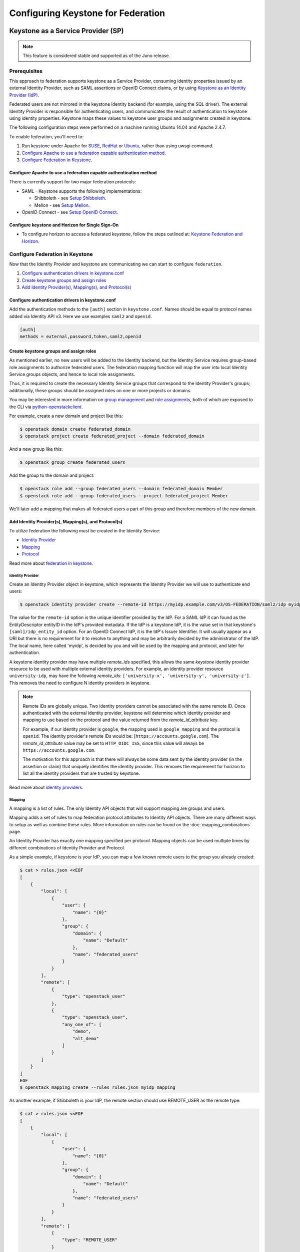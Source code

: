 ..
    Licensed under the Apache License, Version 2.0 (the "License"); you may not
    use this file except in compliance with the License. You may obtain a copy
    of the License at

        http://www.apache.org/licenses/LICENSE-2.0

    Unless required by applicable law or agreed to in writing, software
    distributed under the License is distributed on an "AS IS" BASIS, WITHOUT
    WARRANTIES OR CONDITIONS OF ANY KIND, either express or implied. See the
    License for the specific language governing permissions and limitations
    under the License.

Configuring Keystone for Federation
===================================

-----------------------------------
Keystone as a Service Provider (SP)
-----------------------------------

.. NOTE::

    This feature is considered stable and supported as of the Juno release.

Prerequisites
-------------

This approach to federation supports keystone as a Service Provider, consuming
identity properties issued by an external Identity Provider, such as SAML
assertions or OpenID Connect claims, or by using
`Keystone as an Identity Provider (IdP)`_.

Federated users are not mirrored in the keystone identity backend
(for example, using the SQL driver). The external Identity Provider is
responsible for authenticating users, and communicates the result of
authentication to keystone using identity properties. Keystone maps these
values to keystone user groups and assignments created in keystone.

The following configuration steps were performed on a machine running
Ubuntu 14.04 and Apache 2.4.7.

To enable federation, you'll need to:

1. Run keystone under Apache for `SUSE`_, `RedHat`_ or `Ubuntu`_, rather than
   using uwsgi command.
2. `Configure Apache to use a federation capable authentication method`_.
3. `Configure Federation in Keystone`_.

.. _`SUSE`: ../../install/keystone-install-obs.html#configure-the-apache-http-server
.. _`RedHat`: ../../install/keystone-install-rdo.html#configure-the-apache-http-server
.. _`Ubuntu`: ../../install/keystone-install-ubuntu.html#configure-the-apache-http-server

Configure Apache to use a federation capable authentication method
~~~~~~~~~~~~~~~~~~~~~~~~~~~~~~~~~~~~~~~~~~~~~~~~~~~~~~~~~~~~~~~~~~

There is currently support for two major federation protocols:

* SAML - Keystone supports the following implementations:

  * Shibboleth - see `Setup Shibboleth`_.
  * Mellon - see `Setup Mellon`_.

* OpenID Connect - see `Setup OpenID Connect`_.

.. _`Setup Shibboleth`: shibboleth.html
.. _`Setup OpenID Connect`: openidc.html
.. _`Setup Mellon`: mellon.html

Configure keystone and Horizon for Single Sign-On
~~~~~~~~~~~~~~~~~~~~~~~~~~~~~~~~~~~~~~~~~~~~~~~~~

* To configure horizon to access a federated keystone,
  follow the steps outlined at: `Keystone Federation and Horizon`_.

.. _`Keystone Federation and Horizon`: websso.html

Configure Federation in Keystone
--------------------------------

Now that the Identity Provider and keystone are communicating we can start to
configure ``federation``.

1. `Configure authentication drivers in keystone.conf`_
2. `Create keystone groups and assign roles`_
3. `Add Identity Provider(s), Mapping(s), and Protocol(s)`_

Configure authentication drivers in keystone.conf
~~~~~~~~~~~~~~~~~~~~~~~~~~~~~~~~~~~~~~~~~~~~~~~~~

Add the authentication methods to the ``[auth]`` section in ``keystone.conf``.
Names should be equal to protocol names added via Identity API v3. Here we use
examples ``saml2`` and ``openid``.

.. code-block:: bash

       [auth]
       methods = external,password,token,saml2,openid

Create keystone groups and assign roles
~~~~~~~~~~~~~~~~~~~~~~~~~~~~~~~~~~~~~~~

As mentioned earlier, no new users will be added to the Identity backend, but
the Identity Service requires group-based role assignments to authorize
federated users. The federation mapping function will map the user into local
Identity Service groups objects, and hence to local role assignments.

Thus, it is required to create the necessary Identity Service groups that
correspond to the Identity Provider's groups; additionally, these groups should
be assigned roles on one or more projects or domains.

You may be interested in more information on `group management
<https://developer.openstack.org/api-ref/identity/v3/#create-group>`_
and `role assignments
<https://developer.openstack.org/api-ref/identity/v3/#assign-role-to-group-on-project>`_,
both of which are exposed to the CLI via `python-openstackclient
<https://pypi.org/project/python-openstackclient/>`_.

For example, create a new domain and project like this:

.. code-block:: bash

    $ openstack domain create federated_domain
    $ openstack project create federated_project --domain federated_domain

And a new group like this:

.. code-block:: bash

    $ openstack group create federated_users

Add the group to the domain and project:

.. code-block:: bash

    $ openstack role add --group federated_users --domain federated_domain Member
    $ openstack role add --group federated_users --project federated_project Member

We'll later add a mapping that makes all federated users a part of this group
and therefore members of the new domain.

Add Identity Provider(s), Mapping(s), and Protocol(s)
~~~~~~~~~~~~~~~~~~~~~~~~~~~~~~~~~~~~~~~~~~~~~~~~~~~~~

To utilize federation the following must be created in the Identity Service:

* `Identity Provider`_
* `Mapping`_
* `Protocol`_

Read more about `federation in keystone
<https://developer.openstack.org/api-ref/identity/v3-ext/#os-federation-api>`__.

~~~~~~~~~~~~~~~~~
Identity Provider
~~~~~~~~~~~~~~~~~

Create an Identity Provider object in keystone, which represents the Identity
Provider we will use to authenticate end users:

.. code-block:: bash

    $ openstack identity provider create --remote-id https://myidp.example.com/v3/OS-FEDERATION/saml2/idp myidp

The value for the ``remote-id`` option is the unique identifier provided by the
IdP. For a SAML IdP it can found as the EntityDescriptor entityID in the IdP's
provided metadata. If the IdP is a keystone IdP, it is the value set in that
keystone's ``[saml]/idp_entity_id`` option. For an OpenID Connect IdP, it is
the IdP's Issuer Identifier. It will usually appear as a URI but there is no
requirement for it to resolve to anything and may be arbitrarily decided by the
administrator of the IdP. The local name, here called 'myidp', is decided by
you and will be used by the mapping and protocol, and later for authentication.

A keystone identity provider may have multiple `remote_ids` specified, this
allows the same *keystone* identity provider resource to be used with multiple
external identity providers. For example, an identity provider resource
``university-idp``, may have the following `remote_ids`:
``['university-x', 'university-y', 'university-z']``.
This removes the need to configure N identity providers in keystone.

.. NOTE::

    Remote IDs are globally unique. Two identity providers cannot be
    associated with the same remote ID. Once authenticated with the external
    identity provider, keystone will determine which identity provider
    and mapping to use based on the protocol and the value returned from the
    `remote_id_attribute` key.

    For example, if our identity provider is ``google``, the mapping used is
    ``google_mapping`` and the protocol is ``openid``. The identity provider's
    remote IDs  would be: [``https://accounts.google.com``].
    The `remote_id_attribute` value may be set to ``HTTP_OIDC_ISS``, since
    this value will always be ``https://accounts.google.com``.

    The motivation for this approach is that there will always be some data
    sent by the identity provider (in the assertion or claim) that uniquely
    identifies the identity provider. This removes the requirement for horizon
    to list all the identity providers that are trusted by keystone.

Read more about `identity providers
<https://developer.openstack.org/api-ref/identity/v3-ext/#identity-providers>`__.

~~~~~~~
Mapping
~~~~~~~
A mapping is a list of rules. The only Identity API objects that will support mapping are groups
and users.

Mapping adds a set of rules to map federation protocol attributes to Identity API objects.
There are many different ways to setup as well as combine these rules. More information on
rules can be found on the :doc:`mapping_combinations` page.

An Identity Provider has exactly one mapping specified per protocol.
Mapping objects can be used multiple times by different combinations of Identity Provider and Protocol.

As a simple example, if keystone is your IdP, you can map a few known remote
users to the group you already created:

.. code-block:: bash

    $ cat > rules.json <<EOF
    [
        {
            "local": [
                {
                    "user": {
                        "name": "{0}"
                    },
                    "group": {
                        "domain": {
                            "name": "Default"
                        },
                        "name": "federated_users"
                    }
                }
            ],
            "remote": [
                {
                    "type": "openstack_user"
                },
                {
                    "type": "openstack_user",
                    "any_one_of": [
                        "demo",
                        "alt_demo"
                    ]
                }
            ]
        }
    ]
    EOF
    $ openstack mapping create --rules rules.json myidp_mapping

As another example, if Shibboleth is your IdP, the remote section should use REMOTE_USER as the remote type:

.. code-block:: bash

    $ cat > rules.json <<EOF
    [
        {
            "local": [
                {
                    "user": {
                        "name": "{0}"
                    },
                    "group": {
                        "domain": {
                            "name": "Default"
                        },
                        "name": "federated_users"
                    }
                }
            ],
            "remote": [
                {
                    "type": "REMOTE_USER"
                }
            ]
        }
    ]
    EOF
    $ openstack mapping create --rules rules.json myidp_mapping

Read more about `mapping
<https://developer.openstack.org/api-ref/identity/v3-ext/#mappings>`__.

~~~~~~~~
Protocol
~~~~~~~~

A protocol contains information that dictates which Mapping rules to use for an incoming
request made by an IdP. An IdP may have multiple supported protocols.

You can create a protocol like this:

.. code-block:: bash

    $ openstack federation protocol create saml2 --mapping myidp_mapping --identity-provider myidp

The name you give the protocol is not arbitrary. It must match the method name
you gave in the ``[auth]/methods`` config option. When authenticating it will be
referred to as the ``protocol_id``.

Read more about `federation protocols
<https://developer.openstack.org/api-ref/identity/v3-ext/#protocols>`__

Performing federated authentication
-----------------------------------

.. NOTE::

    Authentication with keystone-to-keystone federation does not follow these steps.
    See `Testing it all out`_ to authenticate with keystone-to-keystone.

1. Authenticate externally and generate an unscoped token in keystone
2. Determine accessible resources
3. Get a scoped token

Get an unscoped token
~~~~~~~~~~~~~~~~~~~~~

Unlike other authentication methods in the Identity Service, the user does not
issue an HTTP POST request with authentication data in the request body. To
start federated authentication a user must access the dedicated URL with
Identity Provider's and Protocol's identifiers stored within a protected URL.
The URL has a format of:
``/v3/OS-FEDERATION/identity_providers/{idp_id}/protocols/{protocol_id}/auth``.

In this instance we follow a standard SAML2 authentication procedure, that is,
the user will be redirected to the Identity Provider's authentication webpage
and be prompted for credentials. After successfully authenticating the user
will be redirected to the Service Provider's endpoint. If using a web browser,
a token will be returned in JSON format, with the ID in the X-Subject-Token
header.

In the returned unscoped token, a list of Identity Service groups the user
belongs to will be included.

Read more about `getting an unscoped token
<https://developer.openstack.org/api-ref/identity/v3-ext/#request-an-unscoped-os-federation-token>`__.

~~~~~~~~~~~~
Example cURL
~~~~~~~~~~~~

Note that the request does not include a body. The following url would be
considered protected by ``mod_shib`` and Apache, as such a request made
to the URL would be redirected to the Identity Provider, to start the
SAML authentication procedure.

.. code-block:: bash

    $ curl -X GET -D - http://localhost:5000/v3/OS-FEDERATION/identity_providers/{idp_id}/protocols/{protocol_id}/auth

Determine accessible resources
~~~~~~~~~~~~~~~~~~~~~~~~~~~~~~

By using the previously returned token, the user can issue requests to the list
projects and domains that are accessible.

* List projects a federated user can access: ``GET /OS-FEDERATION/projects``
* List domains a federated user can access: ``GET /OS-FEDERATION/domains``

Read more about `listing resources
<https://developer.openstack.org/api-ref/identity/v3-ext/#list-projects-a-federated-user-can-access>`__.

~~~~~~~
Example
~~~~~~~

.. code-block:: bash

    $ export OS_IDENTITY_API_VERSION=3
    $ export OS_TOKEN=<unscoped token>
    $ export OS_URL=http://localhost:5000/v3
    $ openstack federation project list

or

.. code-block:: bash

    $ export OS_IDENTITY_API_VERSION=3
    $ export OS_TOKEN=<unscoped token>
    $ export OS_URL=http://localhost:5000/v3
    $ openstack federation domain list

Get a scoped token
~~~~~~~~~~~~~~~~~~

A federated user may request a scoped token, by using the unscoped token. A
project or domain may be specified by either ``id`` or ``name``. An ``id`` is
sufficient to uniquely identify a project or domain.

Read more about `getting a scoped token
<https://developer.openstack.org/api-ref/identity/v3-ext/#request-a-scoped-os-federation-token>`__.

~~~~~~~
Example
~~~~~~~

.. code-block:: bash

    $ export OS_AUTH_TYPE=token
    $ export OS_IDENTITY_API_VERSION=3
    $ export OS_TOKEN=<unscoped token>
    $ export OS_AUTH_URL=http://localhost:5000/v3
    $ export OS_PROJECT_DOMAIN_NAME=federated_domain
    $ export OS_PROJECT_NAME=federated_project
    $ openstack token issue

--------------------------------------
Keystone as an Identity Provider (IdP)
--------------------------------------

.. NOTE::

    This feature is experimental and unsupported in Juno (with several issues
    that will not be backported). These issues have been fixed and this feature
    is considered stable and supported as of the Kilo release.

.. NOTE::

    This feature requires installation of the xmlsec1 tool via your
    distribution packaging system (for instance apt or yum)

    Example for apt:

    .. code-block:: bash

            $ apt-get install xmlsec1

Configuration Options
---------------------

There are certain settings in ``keystone.conf`` that must be setup, prior to
attempting to federate multiple keystone deployments.

Within ``keystone.conf``, assign values to the ``[saml]`` related fields, for
example:

.. code-block:: ini

    [saml]
    idp_entity_id=https://myidp.example.com/v3/OS-FEDERATION/saml2/idp
    idp_sso_endpoint=https://myidp.example.com/v3/OS-FEDERATION/saml2/sso

``idp_entity_id`` is the unique identifier for the Identity Provider. It
usually takes the form of a URI but it does not have to resolve to anything.
``idp_sso_endpoint`` is required to generate valid metadata but its value is
not important, though it may be in the future.

Note the ``certfile``, ``keyfile``, and ``idp_metadata_path`` settings and adjust them if
necessary:

.. code-block:: ini

    certfile=/etc/keystone/ssl/certs/signing_cert.pem
    keyfile=/etc/keystone/ssl/private/signing_key.pem
    idp_metadata_path=/etc/keystone/saml2_idp_metadata.xml

Though not necessary, the follow Organization configuration options should
also be setup. It is recommended that these values be URL safe.

.. code-block:: ini

    idp_organization_name=example_company
    idp_organization_display_name=Example Corp.
    idp_organization_url=example.com

As with the Organization options, the Contact options, are not necessary, but
it's advisable to set these values too.

.. code-block:: ini

    idp_contact_company=example_company
    idp_contact_name=John
    idp_contact_surname=Smith
    idp_contact_email=jsmith@example.com
    idp_contact_telephone=555-555-5555
    idp_contact_type=technical

Generate Metadata
-----------------

In order to create a trust between the IdP and SP, metadata must be exchanged.

First, if you haven't already generated a PKI key pair, you need to do so and
copy those files the locations designated by ``certfile`` and ``keyfile``
options that were assigned in the previous section. Ensure that your apache
vhost has SSL enabled and is using that keypair by adding the following to the
vhost::

    SSLEngine on
    SSLCertificateFile /etc/keystone/ssl/certs/signing_cert.pem
    SSLCertificateKeyFile /etc/keystone/ssl/private/signing_key.pem

To create metadata for your keystone IdP, run the ``keystone-manage`` command
and redirect the output to a file. For example:

.. code-block:: bash

    $ keystone-manage saml_idp_metadata > /etc/keystone/saml2_idp_metadata.xml

.. NOTE::
    The file location should match the value of the configuration option
    ``idp_metadata_path`` that was assigned in the previous section.

Finally, restart apache.

Create a Service Provider (SP)
------------------------------

In this example we are creating a new Service Provider with an ID of ``mysp``,
a ``sp_url`` of ``http://mysp.example.com/Shibboleth.sso/SAML2/ECP`` and a
``auth_url`` of ``http://mysp.example.com:5000/v3/OS-FEDERATION/identity_providers/myidp/protocols/saml2/auth``
. The ``sp_url`` will be used when creating a SAML assertion for ``mysp`` and
signed by the current keystone IdP. The ``auth_url`` is used to retrieve the
token for ``mysp`` once the SAML assertion is sent. The auth_url has the format
described in `Get an unscoped token`_.

.. code-block:: bash

    $ openstack service provider create --service-provider-url 'http://mysp.example.com/Shibboleth.sso/SAML2/ECP' --auth-url http://mysp.example.com:5000/v3/OS-FEDERATION/identity_providers/myidp/protocols/saml2/auth mysp

Testing it all out
------------------

Use ``python-openstackclient`` to authenticate with the IdP and then get a
scoped token from the SP.

.. NOTE::
    ECP stands for Enhanced Client or Proxy, an extension from the SAML2
    protocol used in non-browser interfaces, like in the following example.

.. code-block:: bash

    $ openstack \
    --os-service-provider mysp \
    --os-remote-project-name federated_project \
    --os-remote-project-domain-name federated_domain \
    token issue
